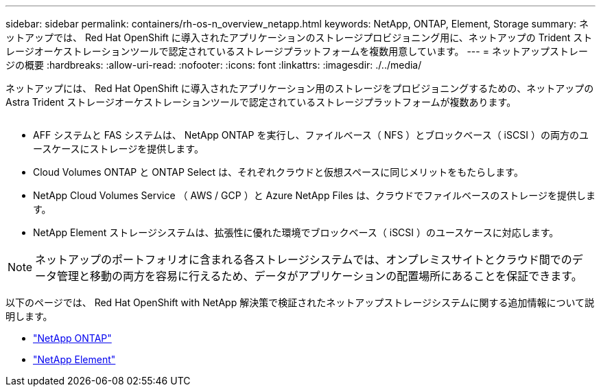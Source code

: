 ---
sidebar: sidebar 
permalink: containers/rh-os-n_overview_netapp.html 
keywords: NetApp, ONTAP, Element, Storage 
summary: ネットアップでは、 Red Hat OpenShift に導入されたアプリケーションのストレージプロビジョニング用に、ネットアップの Trident ストレージオーケストレーションツールで認定されているストレージプラットフォームを複数用意しています。 
---
= ネットアップストレージの概要
:hardbreaks:
:allow-uri-read: 
:nofooter: 
:icons: font
:linkattrs: 
:imagesdir: ./../media/


[role="lead"]
ネットアップには、 Red Hat OpenShift に導入されたアプリケーション用のストレージをプロビジョニングするための、ネットアップの Astra Trident ストレージオーケストレーションツールで認定されているストレージプラットフォームが複数あります。

image:redhat_openshift_image43.png[""]

* AFF システムと FAS システムは、 NetApp ONTAP を実行し、ファイルベース（ NFS ）とブロックベース（ iSCSI ）の両方のユースケースにストレージを提供します。
* Cloud Volumes ONTAP と ONTAP Select は、それぞれクラウドと仮想スペースに同じメリットをもたらします。
* NetApp Cloud Volumes Service （ AWS / GCP ）と Azure NetApp Files は、クラウドでファイルベースのストレージを提供します。
* NetApp Element ストレージシステムは、拡張性に優れた環境でブロックベース（ iSCSI ）のユースケースに対応します。



NOTE: ネットアップのポートフォリオに含まれる各ストレージシステムでは、オンプレミスサイトとクラウド間でのデータ管理と移動の両方を容易に行えるため、データがアプリケーションの配置場所にあることを保証できます。

以下のページでは、 Red Hat OpenShift with NetApp 解決策で検証されたネットアップストレージシステムに関する追加情報について説明します。

* link:rh-os-n_netapp_ontap.html["NetApp ONTAP"]
* link:rh-os-n_netapp_element.html["NetApp Element"]

